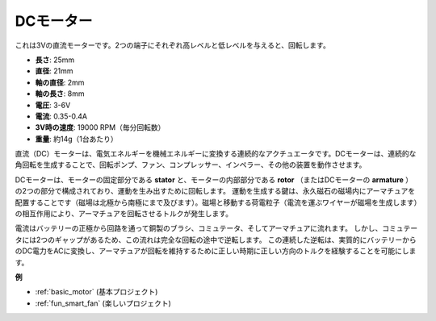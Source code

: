.. _cpn_motor:

DCモーター
===================

.. image:: img/motor.jpeg
    :align: center

これは3Vの直流モーターです。2つの端子にそれぞれ高レベルと低レベルを与えると、回転します。

* **長さ**: 25mm
* **直径**: 21mm
* **軸の直径**: 2mm
* **軸の長さ**: 8mm
* **電圧**: 3-6V
* **電流**: 0.35-0.4A
* **3V時の速度**: 19000 RPM（毎分回転数）
* **重量**: 約14g（1台あたり）

直流（DC）モーターは、電気エネルギーを機械エネルギーに変換する連続的なアクチュエータです。DCモーターは、連続的な角回転を生成することで、回転ポンプ、ファン、コンプレッサー、インペラー、その他の装置を動作させます。

DCモーターは、モーターの固定部分である **stator** と、モーターの内部部分である **rotor** （またはDCモーターの **armature** ）の2つの部分で構成されており、運動を生み出すために回転します。
運動を生成する鍵は、永久磁石の磁場内にアーマチュアを配置することです（磁場は北極から南極にまで及びます）。磁場と移動する荷電粒子（電流を運ぶワイヤーが磁場を生成します）の相互作用により、アーマチュアを回転させるトルクが発生します。

.. image:: img/motor_sche.png
    :align: center

電流はバッテリーの正極から回路を通って銅製のブラシ、コミュテータ、そしてアーマチュアに流れます。
しかし、コミュテータには2つのギャップがあるため、この流れは完全な回転の途中で逆転します。
この連続した逆転は、実質的にバッテリーからのDC電力をACに変換し、アーマチュアが回転を維持するために正しい時期に正しい方向のトルクを経験することを可能にします。

**例**

* :ref:`basic_motor` (基本プロジェクト)
* :ref:`fun_smart_fan` (楽しいプロジェクト)
